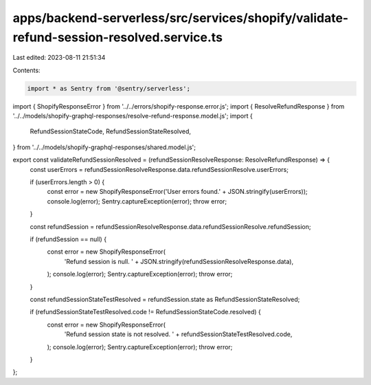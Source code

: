 apps/backend-serverless/src/services/shopify/validate-refund-session-resolved.service.ts
========================================================================================

Last edited: 2023-08-11 21:51:34

Contents:

.. code-block:: ts

    import * as Sentry from '@sentry/serverless';
import { ShopifyResponseError } from '../../errors/shopify-response.error.js';
import { ResolveRefundResponse } from '../../models/shopify-graphql-responses/resolve-refund-response.model.js';
import {
    RefundSessionStateCode,
    RefundSessionStateResolved,
} from '../../models/shopify-graphql-responses/shared.model.js';

export const validateRefundSessionResolved = (refundSessionResolveResponse: ResolveRefundResponse) => {
    const userErrors = refundSessionResolveResponse.data.refundSessionResolve.userErrors;

    if (userErrors.length > 0) {
        const error = new ShopifyResponseError('User errors found.' + JSON.stringify(userErrors));
        console.log(error);
        Sentry.captureException(error);
        throw error;
    }

    const refundSession = refundSessionResolveResponse.data.refundSessionResolve.refundSession;

    if (refundSession == null) {
        const error = new ShopifyResponseError(
            'Refund session is null. ' + JSON.stringify(refundSessionResolveResponse.data),
        );
        console.log(error);
        Sentry.captureException(error);
        throw error;
    }

    const refundSessionStateTestResolved = refundSession.state as RefundSessionStateResolved;

    if (refundSessionStateTestResolved.code != RefundSessionStateCode.resolved) {
        const error = new ShopifyResponseError(
            'Refund session state is not resolved. ' + refundSessionStateTestResolved.code,
        );
        console.log(error);
        Sentry.captureException(error);
        throw error;
    }
};



